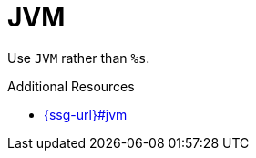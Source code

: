 :navtitle: JVM
:keywords: reference, rule, JVM

= JVM

Use `JVM` rather than `%s`.

.Additional Resources

* link:{ssg-url}#jvm[]

